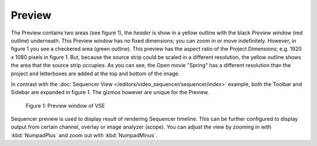 
*******
Preview
*******

The Preview contains two areas (see figure 1), the *header* is show
in a yellow outline with the black *Preview window* (red outline) underneath.
This Preview window has no fixed dimensions; you can zoom in or move indefinitely.
However, in figure 1 you see a checkered area (green outline).
This preview has the aspect ratio of the Project Dimensions; e.g. 1920 x 1080 pixels in figure 1.
But, because the source strip could be scaled in a different resolution,
the yellow outline shows the area that the source strip occupies.
As you can see, the Open movie "Spring" has a different resolution than
the project and letterboxes are added at the top and bottom of the image.

In contrast with the :doc:`Sequencer View </editors/video_sequencer/sequencer/index>` example,
both the Toolbar and Sidebar are expanded in figure 1.
The gizmos however are unique for the Preview.

.. figure:: /images/editors_vse_type.svg
   :alt: Preview window
 
   Figure 1: Preview window of VSE

Sequencer preview is used to display result of rendering Sequencer timeline.
This can be further configured to display output from certain channel, overlay or image analyzer (scope).
You can adjust the view by zooming in with :kbd:`NumpadPlus` and zoom out with :kbd:`NumpadMinus`.
